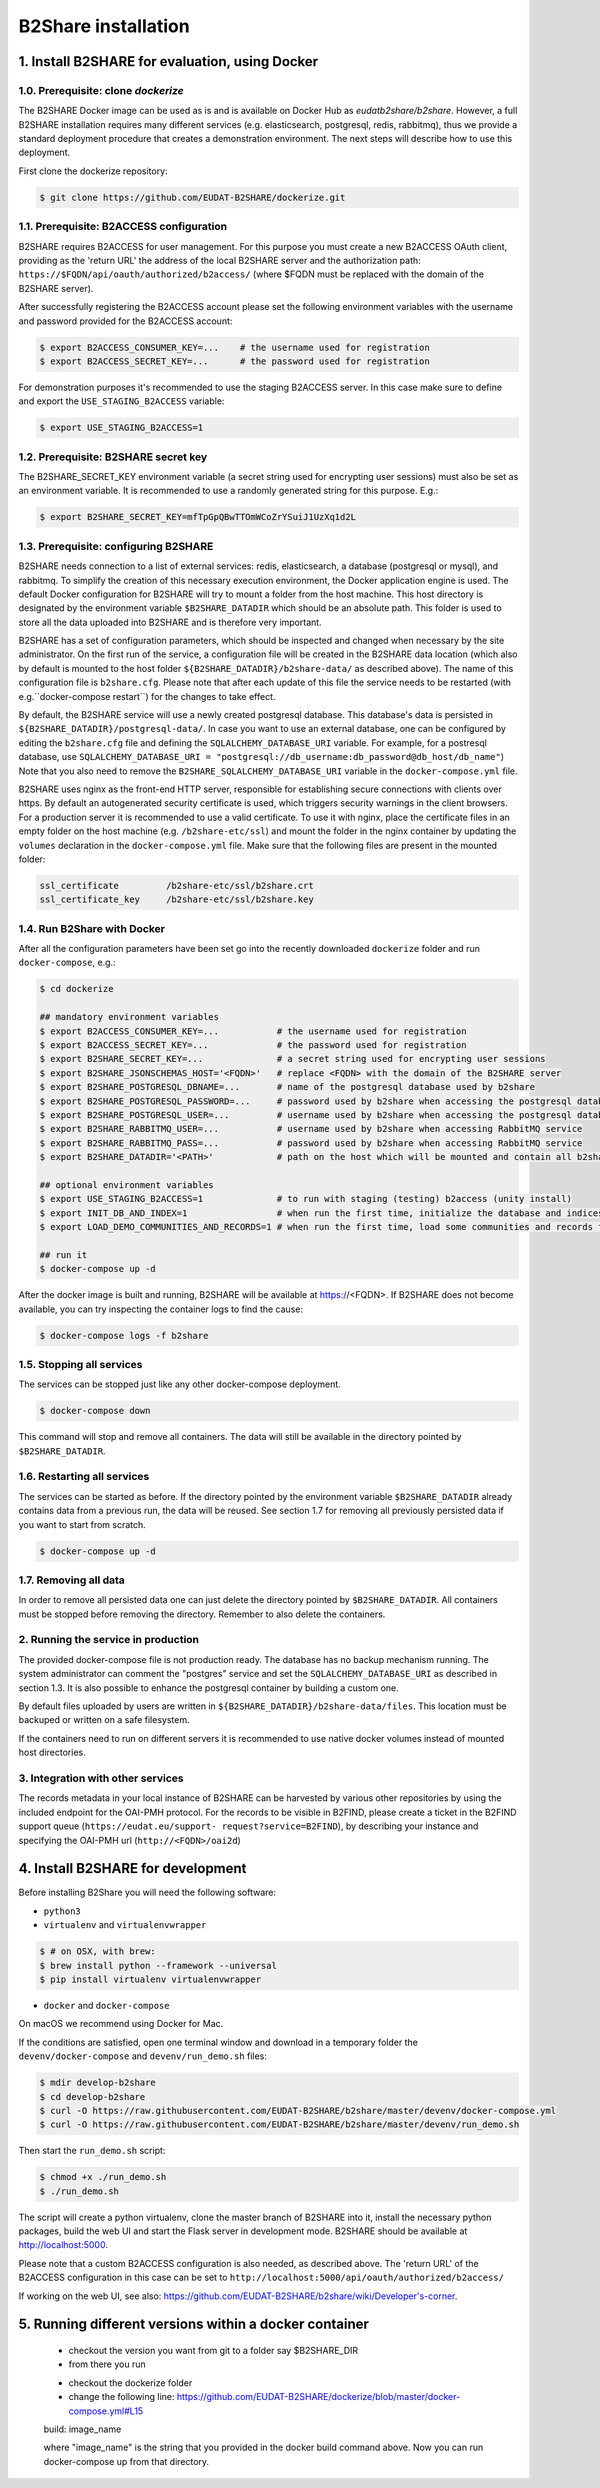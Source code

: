 B2Share installation
********************



1. Install B2SHARE for evaluation, using Docker
===============================================


1.0. Prerequisite: clone `dockerize`
------------------------------------

The B2SHARE Docker image can be used as is and is available on Docker Hub as
`eudatb2share/b2share`. However, a full B2SHARE installation requires many
different services (e.g. elasticsearch, postgresql, redis, rabbitmq), thus we
provide a standard deployment procedure that creates a demonstration
environment. The next steps will describe how to use this deployment.

First clone the dockerize repository:

.. code-block:: console

    $ git clone https://github.com/EUDAT-B2SHARE/dockerize.git


1.1. Prerequisite: B2ACCESS configuration
-----------------------------------------

B2SHARE requires B2ACCESS for user management. For this purpose you must create
a new B2ACCESS OAuth client, providing as the 'return URL' the address of the
local B2SHARE server and the authorization path:
``https://$FQDN/api/oauth/authorized/b2access/`` (where $FQDN must be replaced
with the domain of the B2SHARE server).

After successfully registering the B2ACCESS account please set the following
environment variables with the username and password provided for the B2ACCESS
account:

.. code-block:: console

    $ export B2ACCESS_CONSUMER_KEY=...    # the username used for registration
    $ export B2ACCESS_SECRET_KEY=...      # the password used for registration

For demonstration purposes it's recommended to use the staging B2ACCESS
server. In this case make sure to define and export the
``USE_STAGING_B2ACCESS`` variable:

.. code-block:: console

    $ export USE_STAGING_B2ACCESS=1


1.2. Prerequisite: B2SHARE secret key
-------------------------------------

The B2SHARE_SECRET_KEY environment variable (a secret string used for
encrypting user sessions) must also be set as an environment variable. It is
recommended to use a randomly generated string for this purpose. E.g.:

.. code-block:: console

    $ export B2SHARE_SECRET_KEY=mfTpGpQBwTTOmWCoZrYSuiJ1UzXq1d2L


1.3. Prerequisite: configuring B2SHARE
--------------------------------------

B2SHARE needs connection to a list of external services: redis, elasticsearch,
a database (postgresql or mysql), and rabbitmq. To simplify the creation of
this necessary execution environment, the Docker application engine is used.
The default Docker configuration for B2SHARE will try to mount a folder from
the host machine. This host directory is designated by the environment
variable ``$B2SHARE_DATADIR`` which should be an absolute path. This folder
is used to store all the data uploaded into B2SHARE and is therefore very
important.

B2SHARE has a set of configuration parameters, which should be inspected and
changed when necessary by the site administrator. On the first run of the
service, a configuration file will be created in the B2SHARE data location
(which also by default is mounted to the host folder
``${B2SHARE_DATADIR}/b2share-data/`` as described above). The name of this
configuration file is ``b2share.cfg``. Please note that after each update of
this file the service needs to be restarted
(with e.g.``docker-compose restart``) for the changes to take effect.

By default, the B2SHARE service will use a newly created postgresql database.
This database's data is persisted in ``${B2SHARE_DATADIR}/postgresql-data/``.
In case you want to use an external database, one can be configured
by editing the ``b2share.cfg`` file and defining the
``SQLALCHEMY_DATABASE_URI`` variable. For example, for a postresql database,
use ``SQLALCHEMY_DATABASE_URI =
"postgresql://db_username:db_password@db_host/db_name"``)
Note that you also need to remove the ``B2SHARE_SQLALCHEMY_DATABASE_URI``
variable in the ``docker-compose.yml`` file.

B2SHARE uses nginx as the front-end HTTP server, responsible for establishing
secure connections with clients over https. By default an autogenerated
security certificate is used, which triggers security warnings in the client
browsers. For a production server it is recommended to use a
valid certificate. To use it with nginx, place the certificate files in an
empty folder on the host machine (e.g. ``/b2share-etc/ssl``) and mount the
folder in the nginx container by updating the ``volumes`` declaration in the
``docker-compose.yml`` file. Make sure that the following files are present in
the mounted folder:

.. code-block:: console

    ssl_certificate         /b2share-etc/ssl/b2share.crt
    ssl_certificate_key     /b2share-etc/ssl/b2share.key


1.4. Run B2Share with Docker
----------------------------

After all the configuration parameters have been set go into the recently
downloaded ``dockerize`` folder and run ``docker-compose``, e.g.:

.. code-block:: console

    $ cd dockerize

    ## mandatory environment variables
    $ export B2ACCESS_CONSUMER_KEY=...           # the username used for registration
    $ export B2ACCESS_SECRET_KEY=...             # the password used for registration
    $ export B2SHARE_SECRET_KEY=...              # a secret string used for encrypting user sessions
    $ export B2SHARE_JSONSCHEMAS_HOST='<FQDN>'   # replace <FQDN> with the domain of the B2SHARE server
    $ export B2SHARE_POSTGRESQL_DBNAME=...       # name of the postgresql database used by b2share
    $ export B2SHARE_POSTGRESQL_PASSWORD=...     # password used by b2share when accessing the postgresql database
    $ export B2SHARE_POSTGRESQL_USER=...         # username used by b2share when accessing the postgresql database (default=b2share)
    $ export B2SHARE_RABBITMQ_USER=...           # username used by b2share when accessing RabbitMQ service
    $ export B2SHARE_RABBITMQ_PASS=...           # password used by b2share when accessing RabbitMQ service
    $ export B2SHARE_DATADIR='<PATH>'            # path on the host which will be mounted and contain all b2share related data, including postgresql, elasticsearch, redis, rabbitmq, nginx and b2share itself.

    ## optional environment variables
    $ export USE_STAGING_B2ACCESS=1              # to run with staging (testing) b2access (unity install)
    $ export INIT_DB_AND_INDEX=1                 # when run the first time, initialize the database and indices
    $ export LOAD_DEMO_COMMUNITIES_AND_RECORDS=1 # when run the first time, load some communities and records for demonstration

    ## run it
    $ docker-compose up -d

After the docker image is built and running, B2SHARE will be available at
https://<FQDN>. If B2SHARE does not become available, you can try inspecting
the container logs to find the cause:

.. code-block:: console

    $ docker-compose logs -f b2share


1.5. Stopping all services
--------------------------

The services can be stopped just like any other docker-compose deployment.

.. code-block:: console

    $ docker-compose down

This command will stop and remove all containers. The data will still be
available in the directory pointed by ``$B2SHARE_DATADIR``.


1.6. Restarting all services
----------------------------

The services can be started as before. If the directory pointed by the
environment variable ``$B2SHARE_DATADIR`` already contains data from
a previous run, the data will be reused. See section 1.7 for removing
all previously persisted data if you want to start from scratch.

.. code-block:: console

    $ docker-compose up -d


1.7. Removing all data
----------------------

In order to remove all persisted data one can just delete the directory pointed
by ``$B2SHARE_DATADIR``. All containers must be stopped before removing the
directory.
Remember to also delete the containers.


2. Running the service in production
-------------------------------------

The provided docker-compose file is not production ready. The
database has no backup mechanism running. The system administrator can
comment the "postgres" service and set the ``SQLALCHEMY_DATABASE_URI`` as
described in section 1.3. It is also possible to enhance the postgresql
container by building a custom one.

By default files uploaded by users are written in
``${B2SHARE_DATADIR}/b2share-data/files``. This location must be backuped or
written on a safe filesystem.

If the containers need to run on different servers it is recommended to use
native docker volumes instead of mounted host directories.


3. Integration with other services
------------------------------------

The records metadata in your local instance of B2SHARE can be harvested by
various other repositories by using the included endpoint for the OAI-PMH
protocol. For the records to be visible in B2FIND, please create a ticket in
the B2FIND support queue (``https://eudat.eu/support-
request?service=B2FIND``), by describing your instance and specifying the
OAI-PMH url (``http://<FQDN>/oai2d``)


4. Install B2SHARE for development
==================================

Before installing B2Share you will need the following software:

- ``python3``
- ``virtualenv`` and ``virtualenvwrapper``

.. code-block:: console

    $ # on OSX, with brew:
    $ brew install python --framework --universal
    $ pip install virtualenv virtualenvwrapper

- ``docker`` and ``docker-compose``

On macOS we recommend using Docker for Mac.

If the conditions are satisfied, open one terminal window and download in a
temporary folder the ``devenv/docker-compose`` and ``devenv/run_demo.sh``
files:

.. code-block:: console

    $ mdir develop-b2share
    $ cd develop-b2share
    $ curl -O https://raw.githubusercontent.com/EUDAT-B2SHARE/b2share/master/devenv/docker-compose.yml
    $ curl -O https://raw.githubusercontent.com/EUDAT-B2SHARE/b2share/master/devenv/run_demo.sh


Then start the ``run_demo.sh`` script:

.. code-block:: console

    $ chmod +x ./run_demo.sh
    $ ./run_demo.sh

The script will create a python virtualenv, clone the master branch of
B2SHARE into it, install the necessary python packages, build the web UI and
start the Flask server in development mode. B2SHARE should be available at
http://localhost:5000.

Please note that a custom B2ACCESS configuration is also needed, as described
above. The 'return URL' of the B2ACCESS configuration in this case can be set
to ``http://localhost:5000/api/oauth/authorized/b2access/``

If working on the web UI, see also: https://github.com/EUDAT-B2SHARE/b2share/wiki/Developer's-corner.

5. Running different versions within a docker container
=======================================================

  * checkout the version you want from git to a folder say $B2SHARE_DIR
  * from there you run
  .. code-block:: console
    $ docker build -t "image_name" -f dockerize/Dockerfile .
  
  * checkout the dockerize folder
  * change the following line: https://github.com/EUDAT-B2SHARE/dockerize/blob/master/docker-compose.yml#L15
  .. code-block: console 
  build: image_name
  
  where "image_name" is the string that you provided in the docker build command above.
  Now you can run docker-compose up from that directory.


